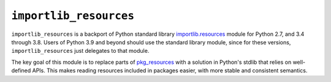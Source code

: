 =========================
 ``importlib_resources``
=========================

``importlib_resources`` is a backport of Python standard library
`importlib.resources
<https://docs.python.org/3.9/library/importlib.html#module-importlib.resources>`_
module for Python 2.7, and 3.4 through 3.8.  Users of Python 3.9 and beyond
should use the standard library module, since for these versions,
``importlib_resources`` just delegates to that module.

The key goal of this module is to replace parts of `pkg_resources
<https://setuptools.readthedocs.io/en/latest/pkg_resources.html>`_ with a
solution in Python's stdlib that relies on well-defined APIs.  This makes
reading resources included in packages easier, with more stable and consistent
semantics.
